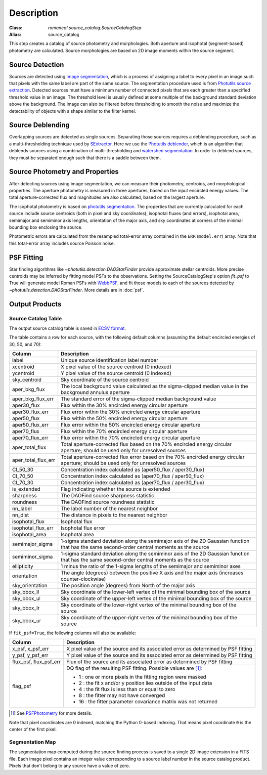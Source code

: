 Description
===========

:Class: `romancal.source_catalog.SourceCatalogStep`
:Alias: source_catalog

This step creates a catalog of source photometry and morphologies.
Both aperture and isophotal (segment-based) photometry are calculated.
Source morphologies are based on 2D image moments within the source
segment.


Source Detection
----------------
Sources are detected using `image segmentation
<https://en.wikipedia.org/wiki/Image_segmentation>`_, which is a
process of assigning a label to every pixel in an image such that
pixels with the same label are part of the same source.  The
segmentation procedure used is from `Photutils source extraction
<https://photutils.readthedocs.io/en/latest/segmentation.html>`_.
Detected sources must have a minimum number of connected pixels that
are each greater than a specified threshold value in an image.  The
threshold level is usually defined at some multiple of the background
standard deviation above the background.  The image can also be
filtered before thresholding to smooth the noise and maximize the
detectability of objects with a shape similar to the filter kernel.

Source Deblending
-----------------
Overlapping sources are detected as single sources.  Separating those
sources requires a deblending procedure, such as a multi-thresholding
technique used by `SExtractor
<https://www.astromatic.net/software/sextractor>`_.  Here we use the
`Photutils deblender
<https://photutils.readthedocs.io/en/latest/segmentation.html#source-deblending>`_,
which is an algorithm that deblends sources using a combination of
multi-thresholding and `watershed segmentation
<https://en.wikipedia.org/wiki/Watershed_(image_processing)>`_.  In
order to deblend sources, they must be separated enough such that
there is a saddle between them.

Source Photometry and Properties
--------------------------------
After detecting sources using image segmentation, we can measure their
photometry, centroids, and morphological properties.  The aperture
photometry is measured in three apertures, based on the input
encircled energy values.  The total aperture-corrected flux and
magnitudes are also calculated, based on the largest aperture.

The isophotal photometry is based on `photutils segmentation
<https://photutils.readthedocs.org/en/latest/segmentation.html>`_.
The properties that are currently calculated for each source include
source centroids (both in pixel and sky coordinates), isophotal fluxes
(and errors), isophotal area,
semimajor and semiminor axis lengths, orientation of the major axis,
and sky coordinates at corners of the minimal bounding box enclosing
the source.

Photometric errors are calculated from the resampled total-error
array contained in the ``ERR`` (``model.err``) array. Note that this
total-error array includes source Poisson noise.

PSF Fitting
-----------

Star finding algorithms like `~photutils.detection.DAOStarFinder` provide
approximate stellar centroids. More precise centroids may be inferred by
fitting model PSFs to the observations. Setting the SourceCatalogStep's
option `fit_psf` to True will generate model Roman PSFs with
`WebbPSF <https://webbpsf.readthedocs.io/en/latest/roman.html>`_, and fit
those models to each of the sources detected by
`~photutils.detection.DAOStarFinder`. More details are in :doc:`psf`.

Output Products
---------------

Source Catalog Table
^^^^^^^^^^^^^^^^^^^^
The output source catalog table is saved in `ECSV format
<https://docs.astropy.org/en/stable/io/ascii/ecsv.html>`_.

The table contains a row for each source, with the following default
columns (assuming the default encircled energies of 30, 50, and 70):

+------------------------+----------------------------------------------------+
| Column                 | Description                                        |
+========================+====================================================+
| label                  | Unique source identification label number          |
+------------------------+----------------------------------------------------+
| xcentroid              | X pixel value of the source centroid (0 indexed)   |
+------------------------+----------------------------------------------------+
| ycentroid              | Y pixel value of the source centroid (0 indexed)   |
+------------------------+----------------------------------------------------+
| sky_centroid           | Sky coordinate of the source centroid              |
+------------------------+----------------------------------------------------+
| aper_bkg_flux          | The local background value calculated as the       |
|                        | sigma-clipped median value in the background       |
|                        | annulus aperture                                   |
+------------------------+----------------------------------------------------+
| aper_bkg_flux_err      | The standard error of the sigma-clipped median     |
|                        | background value                                   |
+------------------------+----------------------------------------------------+
| aper30_flux            | Flux within the 30% encircled energy circular      |
|                        | aperture                                           |
+------------------------+----------------------------------------------------+
| aper30_flux_err        | Flux error within the 30% encircled energy         |
|                        | circular aperture                                  |
+------------------------+----------------------------------------------------+
| aper50_flux            | Flux within the 50% encircled energy circular      |
|                        | aperture                                           |
+------------------------+----------------------------------------------------+
| aper50_flux_err        | Flux error within the 50% encircled energy         |
|                        | circular aperture                                  |
+------------------------+----------------------------------------------------+
| aper70_flux            | Flux within the 70% encircled energy circular      |
|                        | aperture                                           |
+------------------------+----------------------------------------------------+
| aper70_flux_err        | Flux error within the 70% encircled energy         |
|                        | circular aperture                                  |
+------------------------+----------------------------------------------------+
| aper_total_flux        | Total aperture-corrected flux based on the 70%     |
|                        | encircled energy circular aperture; should be used |
|                        | only for unresolved sources                        |
+------------------------+----------------------------------------------------+
| aper_total_flux_err    | Total aperture-corrected flux error based on the   |
|                        | 70% encircled energy circular aperture; should be  |
|                        | used only for unresolved sources                   |
+------------------------+----------------------------------------------------+
| CI_50_30               | Concentration index calculated as (aper50_flux /   |
|                        | aper30_flux)                                       |
+------------------------+----------------------------------------------------+
| CI_70_50               | Concentration index calculated as (aper70_flux /   |
|                        | aper50_flux)                                       |
+------------------------+----------------------------------------------------+
| CI_70_30               | Concentration index calculated as (aper70_flux /   |
|                        | aper30_flux)                                       |
+------------------------+----------------------------------------------------+
| is_extended            | Flag indicating whether the source is extended     |
+------------------------+----------------------------------------------------+
| sharpness              | The DAOFind source sharpness statistic             |
+------------------------+----------------------------------------------------+
| roundness              | The DAOFind source roundness statistic             |
+------------------------+----------------------------------------------------+
| nn_label               | The label number of the nearest neighbor           |
+------------------------+----------------------------------------------------+
| nn_dist                | The distance in pixels to the nearest neighbor     |
+------------------------+----------------------------------------------------+
| isophotal_flux         | Isophotal flux                                     |
+------------------------+----------------------------------------------------+
| isophotal_flux_err     | Isophotal flux error                               |
+------------------------+----------------------------------------------------+
| isophotal_area         | Isophotal area                                     |
+------------------------+----------------------------------------------------+
| semimajor_sigma        | 1-sigma standard deviation along the semimajor     |
|                        | axis of the 2D Gaussian function that has the same |
|                        | second-order central moments as the source         |
+------------------------+----------------------------------------------------+
| semiminor_sigma        | 1-sigma standard deviation along the semiminor     |
|                        | axis of the 2D Gaussian function that has the same |
|                        | second-order central moments as the source         |
+------------------------+----------------------------------------------------+
| ellipticity            | 1 minus the ratio of the 1-sigma lengths of the    |
|                        | semimajor and semiminor axes                       |
+------------------------+----------------------------------------------------+
| orientation            | The angle (degrees) between the positive X axis    |
|                        | and the major axis (increases counter-clockwise)   |
+------------------------+----------------------------------------------------+
| sky_orientation        | The position angle (degrees) from North of the     |
|                        | major axis                                         |
+------------------------+----------------------------------------------------+
| sky_bbox_ll            | Sky coordinate of the lower-left vertex of the     |
|                        | minimal bounding box of the source                 |
+------------------------+----------------------------------------------------+
| sky_bbox_ul            | Sky coordinate of the upper-left vertex of the     |
|                        | minimal bounding box of the source                 |
+------------------------+----------------------------------------------------+
| sky_bbox_lr            | Sky coordinate of the lower-right vertex of the    |
|                        | minimal bounding box of the source                 |
+------------------------+----------------------------------------------------+
| sky_bbox_ur            | Sky coordinate of the upper-right vertex of the    |
|                        | minimal bounding box of the source                 |
+------------------------+----------------------------------------------------+


If ``fit_psf=True``, the following columns will also be available:

+------------------------+----------------------------------------------------+
| Column                 | Description                                        |
+========================+====================================================+
| x_psf, x_psf_err       | X pixel value of the source and its associated     |
|                        | error as determined by PSF fitting                 |
+------------------------+----------------------------------------------------+
| y_psf, y_psf_err       | Y pixel value of the source and its associated     |
|                        | error as determined by PSF fitting                 |
+------------------------+----------------------------------------------------+
| flux_psf, flux_psf_err | Flux of the source and its associated error as     |
|                        | determined by PSF fitting                          |
+------------------------+----------------------------------------------------+
| flag_psf               | DQ flag of the resulting PSF fitting.              |
|                        | Possible values are [1]_:                          |
|                        |                                                    |
|                        | - 1 : one or more pixels in the fitting region     |
|                        |   were masked                                      |
|                        | - 2 : the fit x and/or y position lies outside of  |
|                        |   the input data                                   |
|                        | - 4 : the fit flux is less than or equal to zero   |
|                        | - 8 : the fitter may not have converged            |
|                        | - 16 : the fitter parameter covariance matrix was  |
|                        |   not returned                                     |
+------------------------+----------------------------------------------------+

.. [1] See `PSFPhotometry <https://photutils.readthedocs.io/en/stable/api/photutils.psf.PSFPhotometry.html#photutils.psf.PSFPhotometry>`_ for more details.

Note that pixel coordinates are 0 indexed, matching the Python 0-based
indexing. That means pixel coordinate ``0`` is the center of the first
pixel.


Segmentation Map
^^^^^^^^^^^^^^^^

The segmentation map computed during the source finding process is saved
to a single 2D image extension in a FITS file. Each image pixel contains an
integer value corresponding to a source label number in the source catalog
product. Pixels that don't belong to any source have a value of zero.
